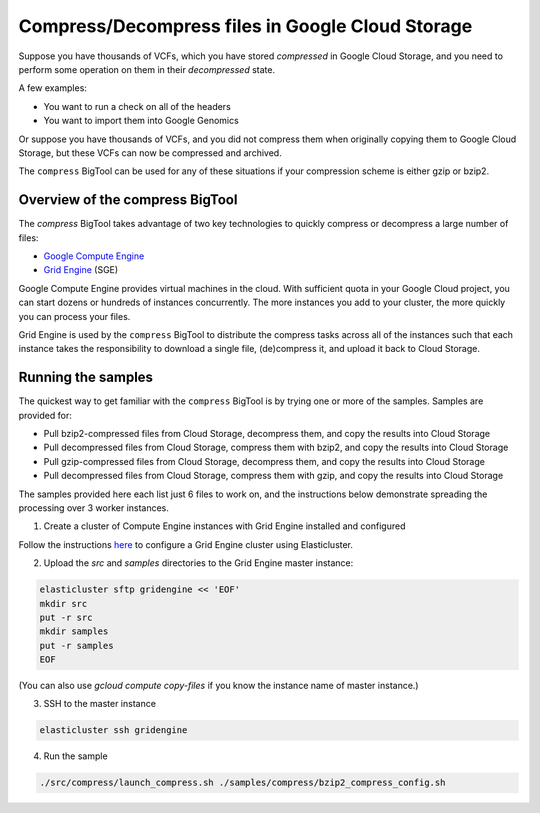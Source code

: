 .. _gzip: http://www.gzip.org/ 
.. _bzip2: http://www.bzip.org/
.. _Google Compute Engine: https://cloud.google.com/compute/
.. _Grid Engine: http://gridengine.info/

=================================================
Compress/Decompress files in Google Cloud Storage
=================================================

Suppose you have thousands of VCFs, which you have stored *compressed* in Google Cloud Storage,
and you need to perform some operation on them in their *decompressed* state.

A few examples:

* You want to run a check on all of the headers
* You want to import them into Google Genomics

Or suppose you have thousands of VCFs, and you did not compress them when originally
copying them to Google Cloud Storage, but these VCFs can now be compressed and archived.

The ``compress`` BigTool can be used for any of these situations if your compression
scheme is either gzip or bzip2.

--------------------------------
Overview of the compress BigTool
--------------------------------

The `compress` BigTool takes advantage of two key technologies to quickly compress
or decompress a large number of files:

* `Google Compute Engine`_
* `Grid Engine`_ (SGE)

Google Compute Engine provides virtual machines in the cloud. With sufficient quota
in your Google Cloud project, you can start dozens or hundreds of instances concurrently.
The more instances you add to your cluster, the more quickly you can process your files.

Grid Engine is used by the ``compress`` BigTool to distribute the compress tasks across
all of the instances such that each instance takes the responsibility to download a
single file, (de)compress it, and upload it back to Cloud Storage.

-------------------
Running the samples
-------------------
The quickest way to get familiar with the ``compress`` BigTool is by trying one or more
of the samples. Samples are provided for:

* Pull bzip2-compressed files from Cloud Storage, decompress them, and copy the results into Cloud Storage
* Pull decompressed files from Cloud Storage, compress them with bzip2, and copy the results into Cloud Storage
* Pull gzip-compressed files from Cloud Storage, decompress them, and copy the results into Cloud Storage
* Pull decompressed files from Cloud Storage, compress them with gzip, and copy the results into Cloud Storage

The samples provided here each list just 6 files to work on, and the instructions below demonstrate
spreading the processing over 3 worker instances.

1. Create a cluster of Compute Engine instances with Grid Engine installed and configured

Follow the instructions
`here <http://googlegenomics.readthedocs.org/en/staging-2/includes/elasticluster_setup.html>`_
to configure a Grid Engine cluster using Elasticluster.

2. Upload the `src` and `samples` directories to the Grid Engine master instance:

.. code-block:: shell

  elasticluster sftp gridengine << 'EOF'
  mkdir src
  put -r src
  mkdir samples
  put -r samples
  EOF
  
(You can also use `gcloud compute copy-files` if you know the instance name of master instance.)

3. SSH to the master instance
 
.. code-block:: shell

  elasticluster ssh gridengine
  
4. Run the sample

.. code-block:: shell

  ./src/compress/launch_compress.sh ./samples/compress/bzip2_compress_config.sh




